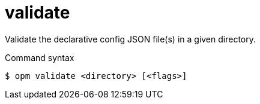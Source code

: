 // Module included in the following assemblies:
//
// * cli_reference/opm/cli-opm-ref.adoc

[id="opm-cli-ref-validate_{context}"]
= validate

Validate the declarative config JSON file(s) in a given directory.

.Command syntax
[source,terminal]
----
$ opm validate <directory> [<flags>]
----